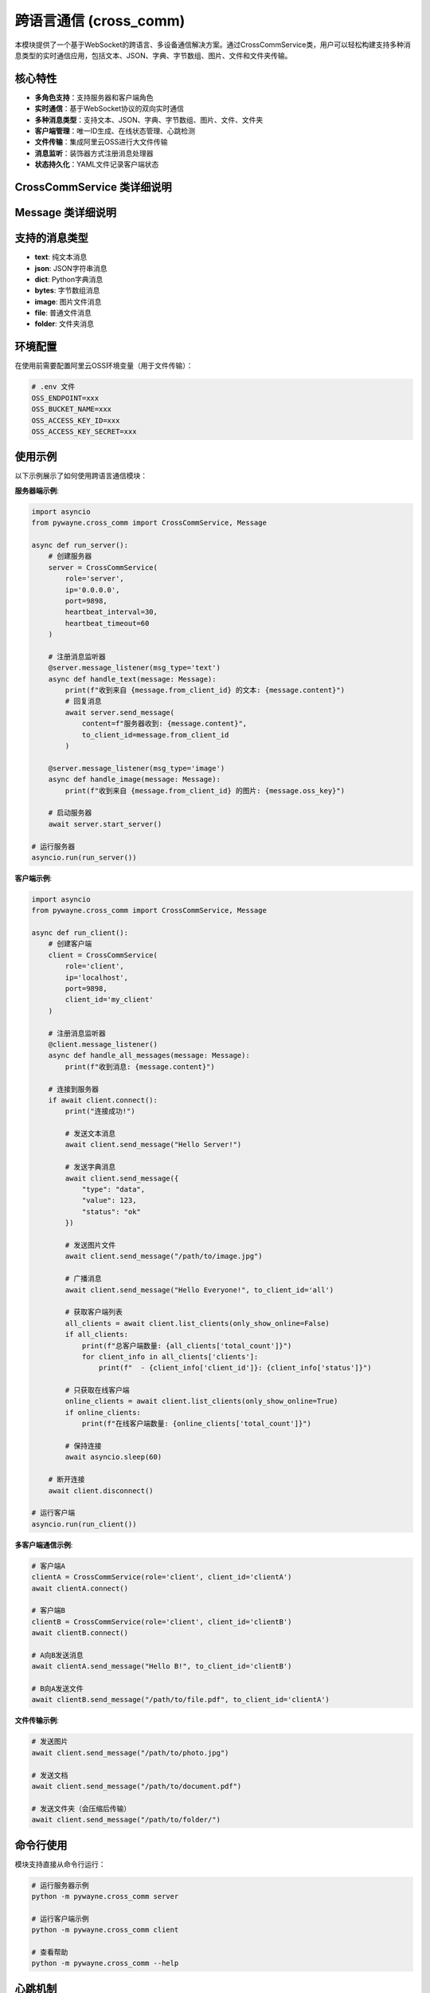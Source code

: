 跨语言通信 (cross_comm)
========================

本模块提供了一个基于WebSocket的跨语言、多设备通信解决方案。通过CrossCommService类，用户可以轻松构建支持多种消息类型的实时通信应用，包括文本、JSON、字典、字节数组、图片、文件和文件夹传输。

核心特性
--------

- **多角色支持**：支持服务器和客户端角色
- **实时通信**：基于WebSocket协议的双向实时通信
- **多种消息类型**：支持文本、JSON、字典、字节数组、图片、文件、文件夹
- **客户端管理**：唯一ID生成、在线状态管理、心跳检测
- **文件传输**：集成阿里云OSS进行大文件传输
- **消息监听**：装饰器方式注册消息处理器
- **状态持久化**：YAML文件记录客户端状态

CrossCommService 类详细说明
---------------------------

.. py:class:: CrossCommService(role: str, ip: str = 'localhost', port: int = 9898, client_id: Optional[str] = None, heartbeat_interval: float = 30.0, heartbeat_timeout: float = 60.0, oss_manager: Optional[OssManager] = None, clients_file: str = 'cross_comm_clients.yaml')

   跨语言通信服务的主要类，支持服务器和客户端两种角色。

   **初始化参数**:
   
   - **role**: 服务角色，'server' 或 'client'
   - **ip**: IP地址，服务器监听地址或客户端连接地址
   - **port**: 端口号，默认9898
   - **client_id**: 客户端唯一ID，如不指定则自动生成
   - **heartbeat_interval**: 心跳间隔（秒），默认30秒
   - **heartbeat_timeout**: 心跳超时（秒），默认60秒
   - **oss_manager**: OSS管理器实例，用于文件传输
   - **clients_file**: 客户端状态文件路径，默认'cross_comm_clients.yaml'

   **主要方法**:

   .. py:method:: start_server() -> None
      
      启动服务器，开始监听客户端连接。仅在role为'server'时可用。
      
      该方法会阻塞执行，直到服务器停止。

   .. py:method:: connect() -> bool
      
      客户端连接到服务器。仅在role为'client'时可用。
      
      **返回**:
      
      - 布尔值，表示连接是否成功

   .. py:method:: disconnect() -> None
      
      断开连接并清理资源。

   .. py:method:: send_message(content: Any, to_client_id: str = 'all', msg_type: Optional[str] = None) -> bool
      
      发送消息到指定客户端或广播到所有客户端。
      
      **参数**:
      
      - **content**: 消息内容，支持多种类型
      - **to_client_id**: 接收方客户端ID，'all'表示广播
      - **msg_type**: 消息类型，如不指定则自动检测
      
      **返回**:
      
      - 布尔值，表示发送是否成功

   .. py:method:: message_listener(msg_type: Optional[str] = None, from_client_id: Optional[str] = None)
      
      装饰器方法，用于注册消息监听器。
      
      **参数**:
      
      - **msg_type**: 要监听的消息类型，None表示监听所有类型
      - **from_client_id**: 要监听的发送方ID，None表示监听所有发送方
      
      **示例**:
      
      .. code-block:: python
      
         @service.message_listener(msg_type='text')
         async def handle_text(message: Message):
             print(f"收到文本消息: {message.content}")

   .. py:method:: get_online_clients() -> List[str]
      
      获取当前在线的客户端ID列表（仅服务器角色可用）。
      
      **返回**:
      
      - 在线客户端ID列表

   .. py:method:: list_clients(only_show_online: bool = False, timeout: float = 5.0) -> Optional[dict]
      
      客户端请求服务器上的客户端列表（仅客户端角色可用）。
      
      **参数**:
      
      - **only_show_online**: 是否只显示在线客户端，默认False
      - **timeout**: 等待响应的超时时间（秒），默认5.0
      
      **返回**:
      
      - 包含客户端列表的字典，格式为：
        
        .. code-block:: python
        
           {
               'clients': [
                   {
                       'client_id': str,
                       'status': 'online'/'offline', 
                       'last_heartbeat': float,
                       'login_time': float
                   },
                   ...
               ],
               'total_count': int,
               'only_show_online': bool
           }

   .. py:method:: is_client_online(client_id: str) -> bool
      
      检查指定客户端是否在线。
      
      **参数**:
      
      - **client_id**: 客户端ID
      
      **返回**:
      
      - 布尔值，表示客户端是否在线

Message 类详细说明
------------------

.. py:class:: Message

   消息对象，包含完整的消息信息。

   **属性**:
   
   - **msg_id**: 消息唯一ID
   - **from_client_id**: 发送方客户端ID
   - **to_client_id**: 接收方客户端ID
   - **msg_type**: 消息类型
   - **content**: 消息内容
   - **timestamp**: 消息时间戳
   - **oss_key**: OSS键值（用于文件传输）

   **方法**:

   .. py:method:: to_dict() -> Dict[str, Any]
      
      将消息对象转换为字典格式。

   .. py:method:: from_dict(data: Dict[str, Any]) -> Message
      
      从字典创建消息对象（类方法）。

   .. py:method:: to_json() -> str
      
      将消息对象转换为JSON字符串。

   .. py:method:: from_json(json_str: str) -> Message
      
      从JSON字符串创建消息对象（类方法）。

支持的消息类型
--------------

- **text**: 纯文本消息
- **json**: JSON字符串消息
- **dict**: Python字典消息
- **bytes**: 字节数组消息
- **image**: 图片文件消息
- **file**: 普通文件消息
- **folder**: 文件夹消息

环境配置
--------

在使用前需要配置阿里云OSS环境变量（用于文件传输）：

.. code-block:: bash

   # .env 文件
   OSS_ENDPOINT=xxx
   OSS_BUCKET_NAME=xxx
   OSS_ACCESS_KEY_ID=xxx
   OSS_ACCESS_KEY_SECRET=xxx

使用示例
--------

以下示例展示了如何使用跨语言通信模块：

**服务器端示例**:

.. code-block:: python

   import asyncio
   from pywayne.cross_comm import CrossCommService, Message
   
   async def run_server():
       # 创建服务器
       server = CrossCommService(
           role='server',
           ip='0.0.0.0',
           port=9898,
           heartbeat_interval=30,
           heartbeat_timeout=60
       )
       
       # 注册消息监听器
       @server.message_listener(msg_type='text')
       async def handle_text(message: Message):
           print(f"收到来自 {message.from_client_id} 的文本: {message.content}")
           # 回复消息
           await server.send_message(
               content=f"服务器收到: {message.content}",
               to_client_id=message.from_client_id
           )
       
       @server.message_listener(msg_type='image')
       async def handle_image(message: Message):
           print(f"收到来自 {message.from_client_id} 的图片: {message.oss_key}")
       
       # 启动服务器
       await server.start_server()
   
   # 运行服务器
   asyncio.run(run_server())

**客户端示例**:

.. code-block:: python

   import asyncio
   from pywayne.cross_comm import CrossCommService, Message
   
   async def run_client():
       # 创建客户端
       client = CrossCommService(
           role='client',
           ip='localhost',
           port=9898,
           client_id='my_client'
       )
       
       # 注册消息监听器
       @client.message_listener()
       async def handle_all_messages(message: Message):
           print(f"收到消息: {message.content}")
       
       # 连接到服务器
       if await client.connect():
           print("连接成功!")
           
           # 发送文本消息
           await client.send_message("Hello Server!")
           
           # 发送字典消息
           await client.send_message({
               "type": "data",
               "value": 123,
               "status": "ok"
           })
           
           # 发送图片文件
           await client.send_message("/path/to/image.jpg")
           
           # 广播消息
           await client.send_message("Hello Everyone!", to_client_id='all')
           
           # 获取客户端列表
           all_clients = await client.list_clients(only_show_online=False)
           if all_clients:
               print(f"总客户端数量: {all_clients['total_count']}")
               for client_info in all_clients['clients']:
                   print(f"  - {client_info['client_id']}: {client_info['status']}")
           
           # 只获取在线客户端
           online_clients = await client.list_clients(only_show_online=True)
           if online_clients:
               print(f"在线客户端数量: {online_clients['total_count']}")
           
           # 保持连接
           await asyncio.sleep(60)
           
       # 断开连接
       await client.disconnect()
   
   # 运行客户端
   asyncio.run(run_client())

**多客户端通信示例**:

.. code-block:: python

   # 客户端A
   clientA = CrossCommService(role='client', client_id='clientA')
   await clientA.connect()
   
   # 客户端B
   clientB = CrossCommService(role='client', client_id='clientB')
   await clientB.connect()
   
   # A向B发送消息
   await clientA.send_message("Hello B!", to_client_id='clientB')
   
   # B向A发送文件
   await clientB.send_message("/path/to/file.pdf", to_client_id='clientA')

**文件传输示例**:

.. code-block:: python

   # 发送图片
   await client.send_message("/path/to/photo.jpg")
   
   # 发送文档
   await client.send_message("/path/to/document.pdf")
   
   # 发送文件夹（会压缩后传输）
   await client.send_message("/path/to/folder/")

命令行使用
----------

模块支持直接从命令行运行：

.. code-block:: bash

   # 运行服务器示例
   python -m pywayne.cross_comm server
   
   # 运行客户端示例
   python -m pywayne.cross_comm client
   
   # 查看帮助
   python -m pywayne.cross_comm --help

心跳机制
--------

系统内置心跳机制确保连接稳定性：

- 客户端定期向服务器发送心跳包
- 服务器检测客户端心跳超时自动标记为离线
- 支持自定义心跳间隔和超时时间
- 自动重连机制（客户端）

状态管理
--------

客户端状态通过YAML文件持久化存储：

.. code-block:: yaml

   clients:
     client_001:
       status: online
       last_heartbeat: 2024-01-01T12:00:00
       ip: 192.168.1.100
       connected_at: 2024-01-01T11:00:00
     client_002:
       status: offline
       last_heartbeat: 2024-01-01T11:55:00
       ip: 192.168.1.101
       connected_at: 2024-01-01T11:00:00

错误处理
--------

模块提供完善的错误处理机制：

- 连接异常自动重试
- 消息发送失败通知
- 文件上传/下载错误处理
- 详细的日志记录

注意事项
--------

1. **文件传输**：大文件通过OSS传输，需要正确配置OSS环境变量
2. **网络安全**：生产环境建议使用TLS/SSL加密
3. **性能考虑**：大量并发连接时考虑调整心跳参数
4. **资源清理**：程序退出时确保调用disconnect()方法
5. **唯一ID**：客户端ID基于MAC地址和UUID生成，确保全局唯一

扩展建议
--------

未来可考虑的扩展功能：

- 消息加密和数字签名
- 消息持久化和离线消息
- 群组和频道功能
- 消息路由和负载均衡
- 更多消息类型支持（音频、视频等）
- Web界面监控和管理
- 消息统计和分析功能 